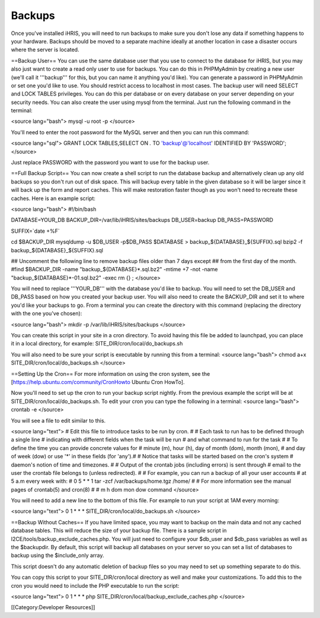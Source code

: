 Backups
=======

Once you've installed iHRIS, you will need to run backups to make sure you don't lose any data if something happens to your hardware.  Backups should be moved to a separate machine ideally at another location in case a disaster occurs where the server is located.

==Backup User==
You can use the same database user that you use to connect to the database for iHRIS, but you may also just want to create a read only user to use for backups.  You can do this in PHPMyAdmin by creating a new user (we'll call it '''backup''' for this, but you can name it anything you'd like).  You can generate a password in PHPMyAdmin or set one you'd like to use.  You should restrict access to localhost in most cases.  The backup user will need SELECT and LOCK TABLES privileges.  You can do this per database or on every database on your server depending on your security needs.  You can also create the user using mysql from the terminal.  Just run the following command in the terminal:

<source lang="bash">
mysql -u root -p
</source>

You'll need to enter the root password for the MySQL server and then you can run this command:

<source lang="sql">
GRANT LOCK TABLES,SELECT ON *.* TO 'backup'@'localhost' IDENTIFIED BY 'PASSWORD';
</source>

Just replace PASSWORD with the password you want to use for the backup user.

==Full Backup Script==
You can now create a shell script to run the database backup and alternatively clean up any old backups so you don't run out of disk space.  This will backup every table in the given database so it will be larger since it will back up the form and report caches.  This will make restoration faster though as you won't need to recreate these caches.  Here is an example script:

<source lang="bash">
#!/bin/bash

DATABASE=YOUR_DB
BACKUP_DIR=/var/lib/iHRIS/sites/backups
DB_USER=backup
DB_PASS=PASSWORD


SUFFIX=`date +%F`

cd $BACKUP_DIR
mysqldump -u $DB_USER -p$DB_PASS $DATABASE > backup_${DATABASE}_${SUFFIX}.sql
bzip2 -f backup_${DATABASE}_${SUFFIX}.sql

## Uncomment the following line to remove backup files older than 7 days except
## from the first day of the month.
#find $BACKUP_DIR -name "backup_${DATABASE}*.sql.bz2" -mtime +7 -not -name "backup_${DATABASE}*-01.sql.bz2" -exec rm {} \;
</source>

You will need to replace '''YOUR_DB''' with the database you'd like to backup.  You will need to set the DB_USER and DB_PASS based on how you created your backup user.  You will also need to create the BACKUP_DIR and set it to where you'd like your backups to go.  From a terminal you can create the directory with this command (replacing the directory with the one you've chosen):

<source lang="bash">
mkdir -p /var/lib/iHRIS/sites/backups
</source>

You can create this script in your site in a cron directory.  To avoid having this file be added to launchpad, you can place it in a local directory, for example:  SITE_DIR/cron/local/do_backups.sh

You will also need to be sure your script is executable by running this from a terminal:
<source lang="bash">
chmod a+x SITE_DIR/cron/local/do_backups.sh
</source>

==Setting Up the Cron==
For more information on using the cron system, see the [https://help.ubuntu.com/community/CronHowto Ubuntu Cron HowTo].

Now you'll need to set up the cron to run your backup script nightly.  From the previous example the script will be at SITE_DIR/cron/local/do_backups.sh.  To edit your cron you can type the following in a terminal:
<source lang="bash">
crontab -e
</source>

You will see a file to edit similar to this.

<source lang="text">
# Edit this file to introduce tasks to be run by cron.
#
# Each task to run has to be defined through a single line
# indicating with different fields when the task will be run
# and what command to run for the task
#
# To define the time you can provide concrete values for
# minute (m), hour (h), day of month (dom), month (mon),
# and day of week (dow) or use '*' in these fields (for 'any').#
# Notice that tasks will be started based on the cron's system
# daemon's notion of time and timezones.
#
# Output of the crontab jobs (including errors) is sent through
# email to the user the crontab file belongs to (unless redirected).
#
# For example, you can run a backup of all your user accounts
# at 5 a.m every week with:
# 0 5 * * 1 tar -zcf /var/backups/home.tgz /home/
#
# For more information see the manual pages of crontab(5) and cron(8)
#
# m h  dom mon dow   command
</source>

You will need to add a new line to the bottom of this file.  For example to run your script at 1AM every morning:

<source lang="text">
0 1 * * * SITE_DIR/cron/local/do_backups.sh
</source>

==Backup Without Caches==
If you have limited space, you may want to backup on the main data and not any cached database tables.  This will reduce the size of your backup file.  There is a sample script in I2CE/tools/backup_exclude_caches.php.  You will just need to configure your $db_user and $db_pass variables as well as the $backupdir.  By default, this script will backup all databases on your server so you can set a list of databases to backup using the $include_only array.

This script doesn't do any automatic deletion of backup files so you may need to set up something separate to do this.

You can copy this script to your SITE_DIR/cron/local directory as well and make your customizations.  To add this to the cron you would need to include the PHP executable to run the script:

<source lang="text">
0 1 * * * php SITE_DIR/cron/local/backup_exclude_caches.php
</source>

[[Category:Developer Resources]]
